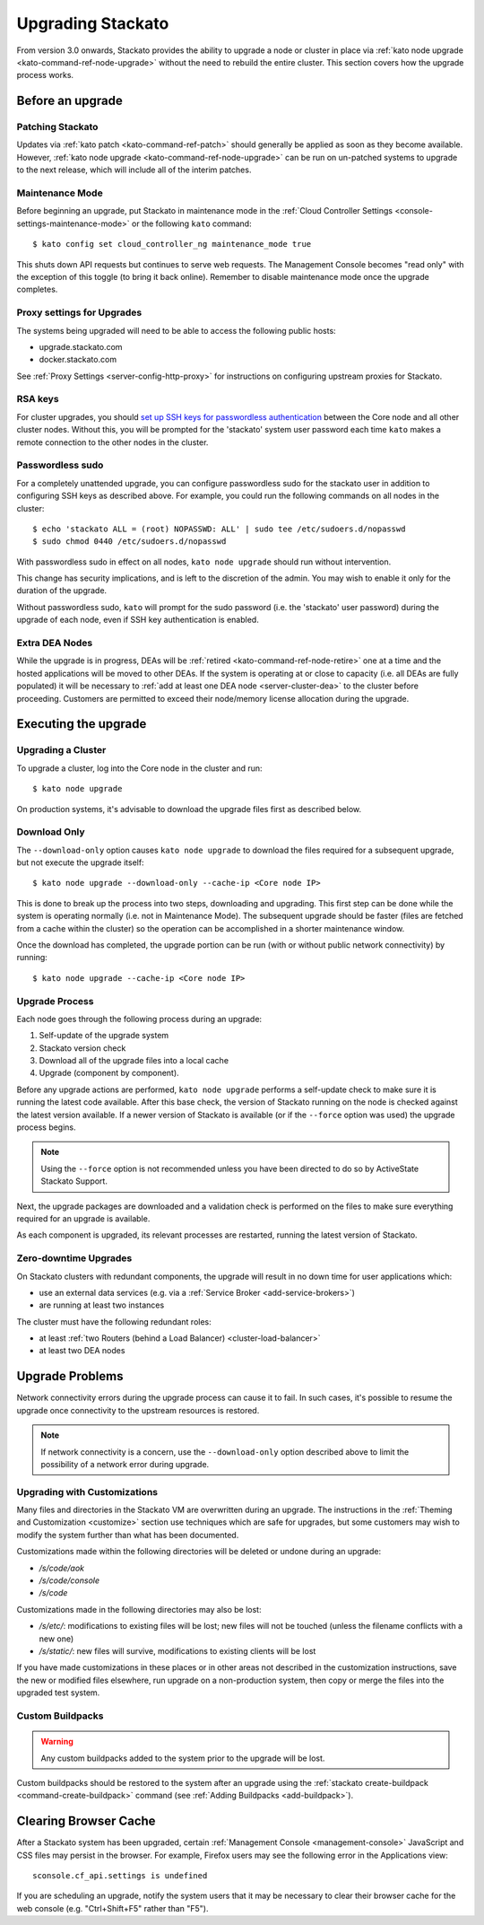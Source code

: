 .. _upgrade:

.. index:: Upgrading Stackato

.. index:: kato upgrade

Upgrading Stackato
==================

From version 3.0 onwards, Stackato provides the ability to upgrade a
node or cluster in place via :ref:`kato node upgrade
<kato-command-ref-node-upgrade>` without the need to rebuild the entire
cluster. This section covers how the upgrade process works.


Before an upgrade
-----------------

Patching Stackato
^^^^^^^^^^^^^^^^^

Updates via :ref:`kato patch <kato-command-ref-patch>` should generally
be applied as soon as they become available. However, :ref:`kato node
upgrade <kato-command-ref-node-upgrade>` can be run on un-patched systems
to upgrade to the next release, which will include all of the interim
patches.


Maintenance Mode
^^^^^^^^^^^^^^^^

Before beginning an upgrade, put Stackato in maintenance mode in the
:ref:`Cloud Controller Settings <console-settings-maintenance-mode>` or
the following ``kato`` command::

    $ kato config set cloud_controller_ng maintenance_mode true

This shuts down API requests but continues to serve web requests. The
Management Console becomes "read only" with the exception of this toggle
(to bring it back online). Remember to disable maintenance mode once the
upgrade completes.

.. _upgrade-proxy-settings:

Proxy settings for Upgrades
^^^^^^^^^^^^^^^^^^^^^^^^^^^

The systems being upgraded will need to be able to access the following
public hosts:

* upgrade.stackato.com
* docker.stackato.com

See :ref:`Proxy Settings <server-config-http-proxy>` for instructions on
configuring upstream proxies for Stackato.


RSA keys
^^^^^^^^

For cluster upgrades, you should `set up SSH keys for passwordless
authentication
<https://help.ubuntu.com/community/SSH/OpenSSH/Configuring#disable-password-authentication>`__
between the Core node and all other cluster nodes. Without this, you
will be prompted for the 'stackato' system user password each time
``kato`` makes a remote connection to the other nodes in the cluster. 


Passwordless sudo
^^^^^^^^^^^^^^^^^

For a completely unattended upgrade, you can configure passwordless sudo
for the stackato user in addition to configuring SSH keys as described
above. For example, you could run the following commands on all nodes in
the cluster::

  $ echo 'stackato ALL = (root) NOPASSWD: ALL' | sudo tee /etc/sudoers.d/nopasswd
  $ sudo chmod 0440 /etc/sudoers.d/nopasswd

With passwordless sudo in effect on all nodes, ``kato node upgrade``
should run without intervention.

This change has security implications, and is left to the discretion of
the admin. You may wish to enable it only for the duration of the
upgrade.

Without passwordless sudo, ``kato`` will prompt for the sudo password
(i.e. the 'stackato' user password) during the upgrade of each node,
even if SSH key authentication is enabled.


Extra DEA Nodes
^^^^^^^^^^^^^^^

While the upgrade is in progress, DEAs will be :ref:`retired
<kato-command-ref-node-retire>` one at a time and the hosted
applications will be moved to other DEAs. If the system is operating at
or close to capacity (i.e. all DEAs are fully populated) it will be
necessary to :ref:`add at least one DEA node <server-cluster-dea>` to
the cluster before proceeding. Customers are permitted to exceed their
node/memory license allocation during the upgrade.


Executing the upgrade
---------------------


Upgrading a Cluster
^^^^^^^^^^^^^^^^^^^

To upgrade a cluster, log into the Core node in the cluster and run::

  $ kato node upgrade
  
On production systems, it's advisable to download the upgrade files
first as described below. 
  
Download Only
^^^^^^^^^^^^^

The ``--download-only`` option causes ``kato node upgrade`` to download
the files required for a subsequent upgrade, but not execute the upgrade
itself::

  $ kato node upgrade --download-only --cache-ip <Core node IP>
  
This is done to break up the process into two steps, downloading and
upgrading. This first step can be done while the system is operating
normally (i.e. not in Maintenance Mode). The subsequent upgrade should
be faster (files are fetched from a cache within the cluster) so the
operation can be accomplished in a shorter maintenance window.

Once the download has completed, the upgrade portion can be run (with or
without public network connectivity) by running::

  $ kato node upgrade --cache-ip <Core node IP>


.. _upgrade-node-upgrade-process:

Upgrade Process
^^^^^^^^^^^^^^^

Each node goes through the following process during an upgrade:

#. Self-update of the upgrade system
#. Stackato version check
#. Download all of the upgrade files into a local cache
#. Upgrade (component by component). 

Before any upgrade actions are performed, ``kato node upgrade`` performs
a self-update check to make sure it is running the latest code
available. After this base check, the version of Stackato running on the
node is checked against the latest version available. If a newer version
of Stackato is available (or if the ``--force`` option was used) the
upgrade process begins.

.. note::
  Using the ``--force`` option is not recommended unless you have been
  directed to do so by ActiveState Stackato Support.

Next, the upgrade packages are downloaded and a validation check is
performed on the files to make sure everything required for an upgrade
is available.

As each component is upgraded, its relevant processes are restarted,
running the latest version of Stackato.


Zero-downtime Upgrades
^^^^^^^^^^^^^^^^^^^^^^

On Stackato clusters with redundant components, the upgrade will result
in no down time for user applications which:

* use an external data services (e.g. via a :ref:`Service Broker <add-service-brokers>`)
* are running at least two instances

The cluster must have the following redundant roles:

* at least :ref:`two Routers (behind a Load Balancer) <cluster-load-balancer>` 
* at least two DEA nodes


Upgrade Problems
----------------

Network connectivity errors during the upgrade process can cause it to
fail. In such cases, it's possible to resume the upgrade once
connectivity to the upstream resources is restored.

.. note::
  If network connectivity is a concern, use the ``--download-only``
  option described above to limit the possibility of a network error
  during upgrade.
  

Upgrading with Customizations 
^^^^^^^^^^^^^^^^^^^^^^^^^^^^^

Many files and directories in the Stackato VM are overwritten during an
upgrade. The instructions in the :ref:`Theming and Customization
<customize>` section use techniques which are safe for upgrades, but
some customers may wish to modify the system further than what has been
documented.

Customizations made within the following directories will be deleted or
undone during an upgrade:

* */s/code/aok*
* */s/code/console*
* */s/code*

Customizations made in the following directories may also be lost:

* */s/etc/*: modifications to existing files will be lost; new files
  will not be touched (unless the filename conflicts with a new one)
* */s/static/*: new files will survive, modifications to existing
  clients will be lost

If you have made customizations in these places or in other areas not
described in the customization instructions, save the new or modified
files elsewhere, run upgrade on a non-production system, then copy or
merge the files into the upgraded test system.

Custom Buildpacks
^^^^^^^^^^^^^^^^^

.. warning::
  Any custom buildpacks added to the system prior to the upgrade will be
  lost.
  
Custom buildpacks should be restored to the system after an upgrade
using the :ref:`stackato create-buildpack <command-create-buildpack>`
command (see :ref:`Adding Buildpacks <add-buildpack>`).

Clearing Browser Cache
----------------------

After a Stackato system has been upgraded, certain :ref:`Management
Console <management-console>` JavaScript and CSS files may persist in the browser.
For example, Firefox users may see the following error in the
Applications view::

  sconsole.cf_api.settings is undefined

If you are scheduling an upgrade, notify the system users that it may be
necessary to clear their browser cache for the web console (e.g.
"Ctrl+Shift+F5" rather than "F5").

